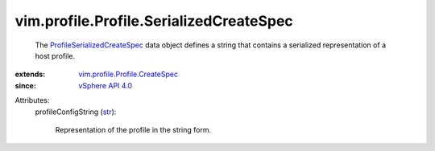 .. _str: https://docs.python.org/2/library/stdtypes.html

.. _vSphere API 4.0: ../../../vim/version.rst#vimversionversion5

.. _ProfileSerializedCreateSpec: ../../../vim/profile/Profile/SerializedCreateSpec.rst

.. _vim.profile.Profile.CreateSpec: ../../../vim/profile/Profile/CreateSpec.rst


vim.profile.Profile.SerializedCreateSpec
========================================
  The `ProfileSerializedCreateSpec`_ data object defines a string that contains a serialized representation of a host profile.
:extends: vim.profile.Profile.CreateSpec_
:since: `vSphere API 4.0`_

Attributes:
    profileConfigString (`str`_):

       Representation of the profile in the string form.

